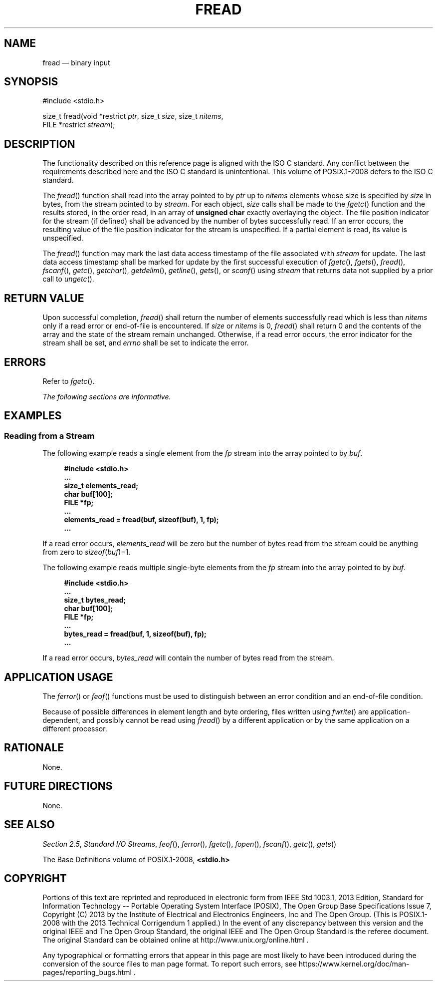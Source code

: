 '\" et
.TH FREAD "3" 2013 "IEEE/The Open Group" "POSIX Programmer's Manual"

.SH NAME
fread
\(em binary input
.SH SYNOPSIS
.LP
.nf
#include <stdio.h>
.P
size_t fread(void *restrict \fIptr\fP, size_t \fIsize\fP, size_t \fInitems\fP,
    FILE *restrict \fIstream\fP);
.fi
.SH DESCRIPTION
The functionality described on this reference page is aligned with the
ISO\ C standard. Any conflict between the requirements described here and the
ISO\ C standard is unintentional. This volume of POSIX.1\(hy2008 defers to the ISO\ C standard.
.P
The
\fIfread\fR()
function shall read into the array pointed to by
.IR ptr
up to
.IR nitems
elements whose size is specified by
.IR size
in bytes, from the stream pointed to by
.IR stream .
For each object,
.IR size
calls shall be made to the
\fIfgetc\fR()
function and the results stored, in the order read, in an array of
.BR "unsigned char"
exactly overlaying the object. The file position indicator for the
stream (if defined) shall be advanced by the number of bytes
successfully read. If an error occurs, the resulting value of the file
position indicator for the stream is unspecified. If a partial element
is read, its value is unspecified.
.P
The
\fIfread\fR()
function may mark the last data access timestamp of the file
associated with
.IR stream
for update. The last data access timestamp shall be
marked for update by the first successful execution of
\fIfgetc\fR(),
\fIfgets\fR(),
\fIfread\fR(),
\fIfscanf\fR(),
\fIgetc\fR(),
\fIgetchar\fR(),
\fIgetdelim\fR(),
\fIgetline\fR(),
\fIgets\fR(),
or
\fIscanf\fR()
using
.IR stream
that returns data not supplied by a prior call to
\fIungetc\fR().
.SH "RETURN VALUE"
Upon successful completion,
\fIfread\fR()
shall return the number of elements successfully read which is less than
.IR nitems
only if a read error or end-of-file is encountered. If
.IR size
or
.IR nitems
is 0,
\fIfread\fR()
shall return 0 and the contents of the array and the state of the
stream remain unchanged. Otherwise, if a read error occurs, the error
indicator for the stream shall be set,
and
.IR errno
shall be set to indicate the error.
.SH ERRORS
Refer to
.IR "\fIfgetc\fR\^(\|)".
.LP
.IR "The following sections are informative."
.SH EXAMPLES
.SS "Reading from a Stream"
.P
The following example reads a single element from the
.IR fp
stream into the array pointed to by
.IR buf .
.sp
.RS 4
.nf
\fB
#include <stdio.h>
\&...
size_t elements_read;
char buf[100];
FILE *fp;
\&...
elements_read = fread(buf, sizeof(buf), 1, fp);
\&...
.fi \fR
.P
.RE
.P
If a read error occurs,
.IR elements_read
will be zero but the number of bytes read from the stream could be
anything from zero to
.IR sizeof ( buf )\(mi1.
.P
The following example reads multiple single-byte elements from the
.IR fp
stream into the array pointed to by
.IR buf .
.sp
.RS 4
.nf
\fB
#include <stdio.h>
\&...
size_t bytes_read;
char buf[100];
FILE *fp;
\&...
bytes_read = fread(buf, 1, sizeof(buf), fp);
\&...
.fi \fR
.P
.RE
.P
If a read error occurs,
.IR bytes_read
will contain the number of bytes read from the stream.
.SH "APPLICATION USAGE"
The
\fIferror\fR()
or
\fIfeof\fR()
functions must be used to distinguish between an error condition and an
end-of-file condition.
.P
Because of possible differences in element length and byte ordering,
files written using
\fIfwrite\fR()
are application-dependent, and possibly cannot be read using
\fIfread\fR()
by a different application or by the same application on a different
processor.
.SH RATIONALE
None.
.SH "FUTURE DIRECTIONS"
None.
.SH "SEE ALSO"
.IR "Section 2.5" ", " "Standard I/O Streams",
.IR "\fIfeof\fR\^(\|)",
.IR "\fIferror\fR\^(\|)",
.IR "\fIfgetc\fR\^(\|)",
.IR "\fIfopen\fR\^(\|)",
.IR "\fIfscanf\fR\^(\|)",
.IR "\fIgetc\fR\^(\|)",
.IR "\fIgets\fR\^(\|)"
.P
The Base Definitions volume of POSIX.1\(hy2008,
.IR "\fB<stdio.h>\fP"
.SH COPYRIGHT
Portions of this text are reprinted and reproduced in electronic form
from IEEE Std 1003.1, 2013 Edition, Standard for Information Technology
-- Portable Operating System Interface (POSIX), The Open Group Base
Specifications Issue 7, Copyright (C) 2013 by the Institute of
Electrical and Electronics Engineers, Inc and The Open Group.
(This is POSIX.1-2008 with the 2013 Technical Corrigendum 1 applied.) In the
event of any discrepancy between this version and the original IEEE and
The Open Group Standard, the original IEEE and The Open Group Standard
is the referee document. The original Standard can be obtained online at
http://www.unix.org/online.html .

Any typographical or formatting errors that appear
in this page are most likely
to have been introduced during the conversion of the source files to
man page format. To report such errors, see
https://www.kernel.org/doc/man-pages/reporting_bugs.html .

